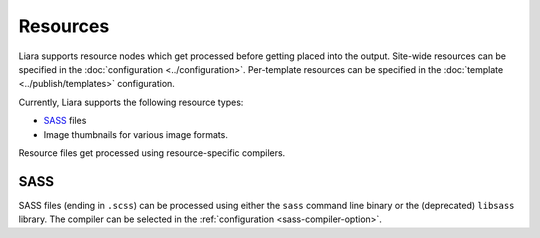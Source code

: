 Resources
=========

Liara supports resource nodes which get processed before getting placed into the output. Site-wide resources can be specified in the :doc:`configuration <../configuration>`. Per-template resources can be specified in the :doc:`template <../publish/templates>` configuration.

Currently, Liara supports the following resource types:

* `SASS <https://sass-lang.com/>`_ files
* Image thumbnails for various image formats.

Resource files get processed using resource-specific compilers.

SASS
----

SASS files (ending in ``.scss``) can be processed using either the ``sass`` command line binary or the (deprecated) ``libsass`` library. The compiler can be selected in the :ref:`configuration <sass-compiler-option>`.